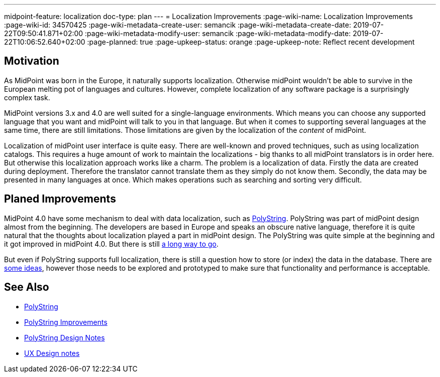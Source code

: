 ---
midpoint-feature: localization
doc-type: plan
---
= Localization Improvements
:page-wiki-name: Localization Improvements
:page-wiki-id: 34570425
:page-wiki-metadata-create-user: semancik
:page-wiki-metadata-create-date: 2019-07-22T09:50:41.871+02:00
:page-wiki-metadata-modify-user: semancik
:page-wiki-metadata-modify-date: 2019-07-22T10:06:52.640+02:00
:page-planned: true
:page-upkeep-status: orange
:page-upkeep-note: Reflect recent development

== Motivation

As MidPoint was born in the Europe, it naturally supports localization.
Otherwise midPoint wouldn't be able to survive in the European melting pot of languages and cultures.
However, complete localization of any software package is a surprisingly complex task.

MidPoint versions 3.x and 4.0 are well suited for a single-language environments.
Which means you can choose any supported language that you want and midPoint will talk to you in that language.
But when it comes to supporting several languages at the same time, there are still limitations.
Those limitations are given by the localization of the _content_ of midPoint.

Localization of midPoint user interface is quite easy.
There are well-known and proved techniques, such as using localization catalogs.
This requires a huge amount of work to maintain the localizations - big thanks to all midPoint translators is in order here.
But otherwise this localization approach works like a charm.
The problem is a localization of data.
Firstly the data are created during deployment.
Therefore the translator cannot translate them as they simply do not know them.
Secondly, the data may be presented in many languages at once.
Which makes operations such as searching and sorting very difficult.

== Planed Improvements

MidPoint 4.0 have some mechanism to deal with data localization, such as xref:/midpoint/reference/concepts/polystring/[PolyString]. PolyString was part of midPoint design almost from the beginning.
The developers are based in Europe and speaks an obscure native language, therefore it is quite natural that the thoughts about localization played a part in midPoint design.
The PolyString was quite simple at the beginning and it got improved in midPoint 4.0.
But there is still xref:/midpoint/features/planned/polystring/[a long way to go].

But even if PolyString supports full localization, there is still a question how to store (or index) the data in the database.
There are xref:/midpoint/devel/design/polystring-design-notes/[some ideas], however those needs to be explored and prototyped to make sure that functionality and performance is acceptable.

== See Also

* xref:/midpoint/reference/concepts/polystring/[PolyString]

* xref:/midpoint/features/planned/polystring/[PolyString Improvements]

* xref:/midpoint/devel/design/polystring-design-notes/[PolyString Design Notes]

* xref:/midpoint/devel/design/ux-design-notes/[UX Design notes]